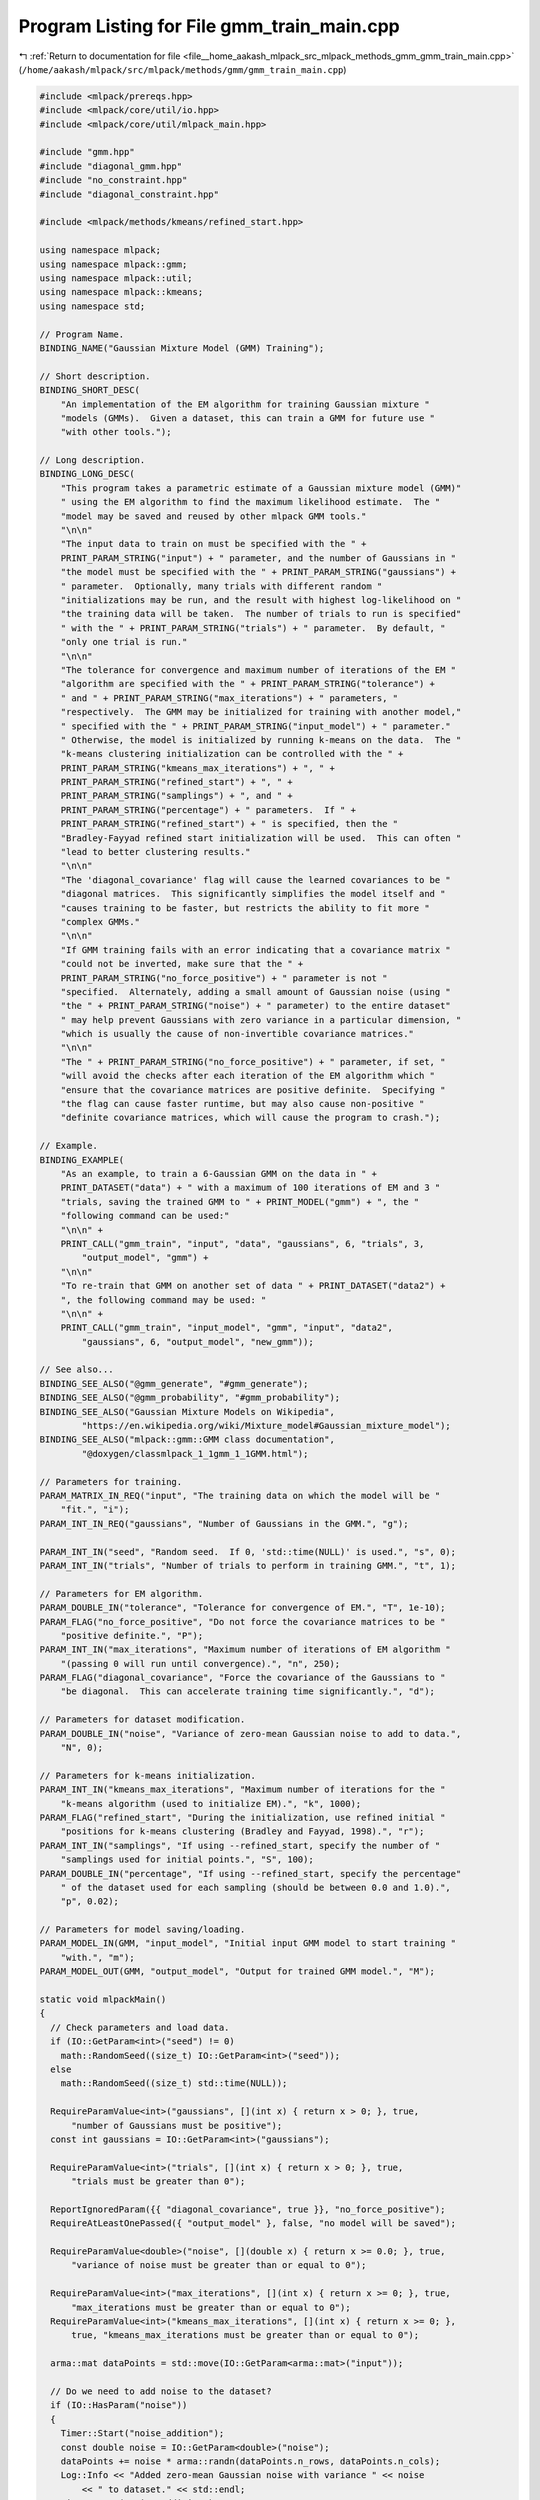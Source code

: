 
.. _program_listing_file__home_aakash_mlpack_src_mlpack_methods_gmm_gmm_train_main.cpp:

Program Listing for File gmm_train_main.cpp
===========================================

|exhale_lsh| :ref:`Return to documentation for file <file__home_aakash_mlpack_src_mlpack_methods_gmm_gmm_train_main.cpp>` (``/home/aakash/mlpack/src/mlpack/methods/gmm/gmm_train_main.cpp``)

.. |exhale_lsh| unicode:: U+021B0 .. UPWARDS ARROW WITH TIP LEFTWARDS

.. code-block:: cpp

   
   #include <mlpack/prereqs.hpp>
   #include <mlpack/core/util/io.hpp>
   #include <mlpack/core/util/mlpack_main.hpp>
   
   #include "gmm.hpp"
   #include "diagonal_gmm.hpp"
   #include "no_constraint.hpp"
   #include "diagonal_constraint.hpp"
   
   #include <mlpack/methods/kmeans/refined_start.hpp>
   
   using namespace mlpack;
   using namespace mlpack::gmm;
   using namespace mlpack::util;
   using namespace mlpack::kmeans;
   using namespace std;
   
   // Program Name.
   BINDING_NAME("Gaussian Mixture Model (GMM) Training");
   
   // Short description.
   BINDING_SHORT_DESC(
       "An implementation of the EM algorithm for training Gaussian mixture "
       "models (GMMs).  Given a dataset, this can train a GMM for future use "
       "with other tools.");
   
   // Long description.
   BINDING_LONG_DESC(
       "This program takes a parametric estimate of a Gaussian mixture model (GMM)"
       " using the EM algorithm to find the maximum likelihood estimate.  The "
       "model may be saved and reused by other mlpack GMM tools."
       "\n\n"
       "The input data to train on must be specified with the " +
       PRINT_PARAM_STRING("input") + " parameter, and the number of Gaussians in "
       "the model must be specified with the " + PRINT_PARAM_STRING("gaussians") +
       " parameter.  Optionally, many trials with different random "
       "initializations may be run, and the result with highest log-likelihood on "
       "the training data will be taken.  The number of trials to run is specified"
       " with the " + PRINT_PARAM_STRING("trials") + " parameter.  By default, "
       "only one trial is run."
       "\n\n"
       "The tolerance for convergence and maximum number of iterations of the EM "
       "algorithm are specified with the " + PRINT_PARAM_STRING("tolerance") +
       " and " + PRINT_PARAM_STRING("max_iterations") + " parameters, "
       "respectively.  The GMM may be initialized for training with another model,"
       " specified with the " + PRINT_PARAM_STRING("input_model") + " parameter."
       " Otherwise, the model is initialized by running k-means on the data.  The "
       "k-means clustering initialization can be controlled with the " +
       PRINT_PARAM_STRING("kmeans_max_iterations") + ", " +
       PRINT_PARAM_STRING("refined_start") + ", " +
       PRINT_PARAM_STRING("samplings") + ", and " +
       PRINT_PARAM_STRING("percentage") + " parameters.  If " +
       PRINT_PARAM_STRING("refined_start") + " is specified, then the "
       "Bradley-Fayyad refined start initialization will be used.  This can often "
       "lead to better clustering results."
       "\n\n"
       "The 'diagonal_covariance' flag will cause the learned covariances to be "
       "diagonal matrices.  This significantly simplifies the model itself and "
       "causes training to be faster, but restricts the ability to fit more "
       "complex GMMs."
       "\n\n"
       "If GMM training fails with an error indicating that a covariance matrix "
       "could not be inverted, make sure that the " +
       PRINT_PARAM_STRING("no_force_positive") + " parameter is not "
       "specified.  Alternately, adding a small amount of Gaussian noise (using "
       "the " + PRINT_PARAM_STRING("noise") + " parameter) to the entire dataset"
       " may help prevent Gaussians with zero variance in a particular dimension, "
       "which is usually the cause of non-invertible covariance matrices."
       "\n\n"
       "The " + PRINT_PARAM_STRING("no_force_positive") + " parameter, if set, "
       "will avoid the checks after each iteration of the EM algorithm which "
       "ensure that the covariance matrices are positive definite.  Specifying "
       "the flag can cause faster runtime, but may also cause non-positive "
       "definite covariance matrices, which will cause the program to crash.");
   
   // Example.
   BINDING_EXAMPLE(
       "As an example, to train a 6-Gaussian GMM on the data in " +
       PRINT_DATASET("data") + " with a maximum of 100 iterations of EM and 3 "
       "trials, saving the trained GMM to " + PRINT_MODEL("gmm") + ", the "
       "following command can be used:"
       "\n\n" +
       PRINT_CALL("gmm_train", "input", "data", "gaussians", 6, "trials", 3,
           "output_model", "gmm") +
       "\n\n"
       "To re-train that GMM on another set of data " + PRINT_DATASET("data2") +
       ", the following command may be used: "
       "\n\n" +
       PRINT_CALL("gmm_train", "input_model", "gmm", "input", "data2",
           "gaussians", 6, "output_model", "new_gmm"));
   
   // See also...
   BINDING_SEE_ALSO("@gmm_generate", "#gmm_generate");
   BINDING_SEE_ALSO("@gmm_probability", "#gmm_probability");
   BINDING_SEE_ALSO("Gaussian Mixture Models on Wikipedia",
           "https://en.wikipedia.org/wiki/Mixture_model#Gaussian_mixture_model");
   BINDING_SEE_ALSO("mlpack::gmm::GMM class documentation",
           "@doxygen/classmlpack_1_1gmm_1_1GMM.html");
   
   // Parameters for training.
   PARAM_MATRIX_IN_REQ("input", "The training data on which the model will be "
       "fit.", "i");
   PARAM_INT_IN_REQ("gaussians", "Number of Gaussians in the GMM.", "g");
   
   PARAM_INT_IN("seed", "Random seed.  If 0, 'std::time(NULL)' is used.", "s", 0);
   PARAM_INT_IN("trials", "Number of trials to perform in training GMM.", "t", 1);
   
   // Parameters for EM algorithm.
   PARAM_DOUBLE_IN("tolerance", "Tolerance for convergence of EM.", "T", 1e-10);
   PARAM_FLAG("no_force_positive", "Do not force the covariance matrices to be "
       "positive definite.", "P");
   PARAM_INT_IN("max_iterations", "Maximum number of iterations of EM algorithm "
       "(passing 0 will run until convergence).", "n", 250);
   PARAM_FLAG("diagonal_covariance", "Force the covariance of the Gaussians to "
       "be diagonal.  This can accelerate training time significantly.", "d");
   
   // Parameters for dataset modification.
   PARAM_DOUBLE_IN("noise", "Variance of zero-mean Gaussian noise to add to data.",
       "N", 0);
   
   // Parameters for k-means initialization.
   PARAM_INT_IN("kmeans_max_iterations", "Maximum number of iterations for the "
       "k-means algorithm (used to initialize EM).", "k", 1000);
   PARAM_FLAG("refined_start", "During the initialization, use refined initial "
       "positions for k-means clustering (Bradley and Fayyad, 1998).", "r");
   PARAM_INT_IN("samplings", "If using --refined_start, specify the number of "
       "samplings used for initial points.", "S", 100);
   PARAM_DOUBLE_IN("percentage", "If using --refined_start, specify the percentage"
       " of the dataset used for each sampling (should be between 0.0 and 1.0).",
       "p", 0.02);
   
   // Parameters for model saving/loading.
   PARAM_MODEL_IN(GMM, "input_model", "Initial input GMM model to start training "
       "with.", "m");
   PARAM_MODEL_OUT(GMM, "output_model", "Output for trained GMM model.", "M");
   
   static void mlpackMain()
   {
     // Check parameters and load data.
     if (IO::GetParam<int>("seed") != 0)
       math::RandomSeed((size_t) IO::GetParam<int>("seed"));
     else
       math::RandomSeed((size_t) std::time(NULL));
   
     RequireParamValue<int>("gaussians", [](int x) { return x > 0; }, true,
         "number of Gaussians must be positive");
     const int gaussians = IO::GetParam<int>("gaussians");
   
     RequireParamValue<int>("trials", [](int x) { return x > 0; }, true,
         "trials must be greater than 0");
   
     ReportIgnoredParam({{ "diagonal_covariance", true }}, "no_force_positive");
     RequireAtLeastOnePassed({ "output_model" }, false, "no model will be saved");
   
     RequireParamValue<double>("noise", [](double x) { return x >= 0.0; }, true,
         "variance of noise must be greater than or equal to 0");
   
     RequireParamValue<int>("max_iterations", [](int x) { return x >= 0; }, true,
         "max_iterations must be greater than or equal to 0");
     RequireParamValue<int>("kmeans_max_iterations", [](int x) { return x >= 0; },
         true, "kmeans_max_iterations must be greater than or equal to 0");
   
     arma::mat dataPoints = std::move(IO::GetParam<arma::mat>("input"));
   
     // Do we need to add noise to the dataset?
     if (IO::HasParam("noise"))
     {
       Timer::Start("noise_addition");
       const double noise = IO::GetParam<double>("noise");
       dataPoints += noise * arma::randn(dataPoints.n_rows, dataPoints.n_cols);
       Log::Info << "Added zero-mean Gaussian noise with variance " << noise
           << " to dataset." << std::endl;
       Timer::Stop("noise_addition");
     }
   
     // Initialize GMM.
     GMM* gmm = NULL;
   
     if (IO::HasParam("input_model"))
     {
       gmm = IO::GetParam<GMM*>("input_model");
   
       if (gmm->Dimensionality() != dataPoints.n_rows)
         Log::Fatal << "Given input data (with " << PRINT_PARAM_STRING("input")
             << ") has dimensionality " << dataPoints.n_rows << ", but the initial"
             << " model (given with " << PRINT_PARAM_STRING("input_model")
             << " has dimensionality " << gmm->Dimensionality() << "!" << endl;
     }
   
     // Gather parameters for EMFit object.
     const size_t maxIterations = (size_t) IO::GetParam<int>("max_iterations");
     const double tolerance = IO::GetParam<double>("tolerance");
     const bool forcePositive = !IO::HasParam("no_force_positive");
     const bool diagonalCovariance = IO::HasParam("diagonal_covariance");
     const size_t kmeansMaxIterations =
         (size_t) IO::GetParam<int>("kmeans_max_iterations");
   
     // This gets a bit weird because we need different types depending on whether
     // --refined_start is specified.
     double likelihood;
     if (IO::HasParam("refined_start"))
     {
       RequireParamValue<int>("samplings", [](int x) { return x > 0; }, true,
           "number of samplings must be positive");
       RequireParamValue<double>("percentage", [](double x) {
           return x > 0.0 && x <= 1.0; }, true, "percentage to sample must be "
           "be greater than 0.0 and less than or equal to 1.0");
   
       // Initialize the GMM if needed.  (We didn't do this earlier, because
       // RequireParamValue() would leak the memory if the check failed.)
       if (!IO::HasParam("input_model"))
         gmm = new GMM(size_t(gaussians), dataPoints.n_rows);
   
       const int samplings = IO::GetParam<int>("samplings");
       const double percentage = IO::GetParam<double>("percentage");
   
       typedef KMeans<metric::SquaredEuclideanDistance, RefinedStart> KMeansType;
   
       KMeansType k(kmeansMaxIterations, metric::SquaredEuclideanDistance(),
           RefinedStart(samplings, percentage));
   
       // Depending on the value of forcePositive and diagonalCovariance, we have
       // to use different types.
       if (diagonalCovariance)
       {
         // Convert GMMs into DiagonalGMMs.
         DiagonalGMM dgmm(gmm->Gaussians(), gmm->Dimensionality());
         for (size_t i = 0; i < size_t(gaussians); ++i)
         {
           dgmm.Component(i).Mean() = gmm->Component(i).Mean();
           dgmm.Component(i).Covariance(
               std::move(arma::diagvec(gmm->Component(i).Covariance())));
         }
         dgmm.Weights() = gmm->Weights();
   
         // Compute the parameters of the model using the EM algorithm.
         Timer::Start("em");
         EMFit<KMeansType, PositiveDefiniteConstraint,
             distribution::DiagonalGaussianDistribution> em(maxIterations,
             tolerance, k);
   
         likelihood = dgmm.Train(dataPoints, IO::GetParam<int>("trials"), false,
             em);
         Timer::Stop("em");
   
         // Convert DiagonalGMMs into GMMs.
         for (size_t i = 0; i < size_t(gaussians); ++i)
         {
           gmm->Component(i).Mean() = dgmm.Component(i).Mean();
           gmm->Component(i).Covariance(
               arma::diagmat(dgmm.Component(i).Covariance()));
         }
         gmm->Weights() = dgmm.Weights();
       }
       else if (forcePositive)
       {
         // Compute the parameters of the model using the EM algorithm.
         Timer::Start("em");
         EMFit<KMeansType> em(maxIterations, tolerance, k);
         likelihood = gmm->Train(dataPoints, IO::GetParam<int>("trials"), false,
             em);
         Timer::Stop("em");
       }
       else
       {
         // Compute the parameters of the model using the EM algorithm.
         Timer::Start("em");
         EMFit<KMeansType, NoConstraint> em(maxIterations, tolerance, k);
         likelihood = gmm->Train(dataPoints, IO::GetParam<int>("trials"), false,
             em);
         Timer::Stop("em");
       }
     }
     else
     {
       // Initialize the GMM if needed.
       if (!IO::HasParam("input_model"))
         gmm = new GMM(size_t(gaussians), dataPoints.n_rows);
   
       // Depending on the value of forcePositive and diagonalCovariance, we have
       // to use different types.
       if (diagonalCovariance)
       {
         // Convert GMMs into DiagonalGMMs.
         DiagonalGMM dgmm(gmm->Gaussians(), gmm->Dimensionality());
         for (size_t i = 0; i < size_t(gaussians); ++i)
         {
           dgmm.Component(i).Mean() = gmm->Component(i).Mean();
           dgmm.Component(i).Covariance(
               std::move(arma::diagvec(gmm->Component(i).Covariance())));
         }
         dgmm.Weights() = gmm->Weights();
   
         // Compute the parameters of the model using the EM algorithm.
         Timer::Start("em");
         EMFit<KMeans<>, PositiveDefiniteConstraint,
             distribution::DiagonalGaussianDistribution> em(maxIterations,
             tolerance, KMeans<>(kmeansMaxIterations));
   
         likelihood = dgmm.Train(dataPoints, IO::GetParam<int>("trials"), false,
             em);
         Timer::Stop("em");
   
         // Convert DiagonalGMMs into GMMs.
         for (size_t i = 0; i < size_t(gaussians); ++i)
         {
           gmm->Component(i).Mean() = dgmm.Component(i).Mean();
           gmm->Component(i).Covariance(
               arma::diagmat(dgmm.Component(i).Covariance()));
         }
         gmm->Weights() = dgmm.Weights();
       }
       else if (forcePositive)
       {
         // Compute the parameters of the model using the EM algorithm.
         Timer::Start("em");
         EMFit<> em(maxIterations, tolerance, KMeans<>(kmeansMaxIterations));
         likelihood = gmm->Train(dataPoints, IO::GetParam<int>("trials"), false,
             em);
         Timer::Stop("em");
       }
       else
       {
         // Compute the parameters of the model using the EM algorithm.
         Timer::Start("em");
         KMeans<> k(kmeansMaxIterations);
         EMFit<KMeans<>, NoConstraint> em(maxIterations, tolerance, k);
         likelihood = gmm->Train(dataPoints, IO::GetParam<int>("trials"), false,
             em);
         Timer::Stop("em");
       }
     }
   
     Log::Info << "Log-likelihood of estimate: " << likelihood << "." << endl;
   
     IO::GetParam<GMM*>("output_model") = gmm;
   }
